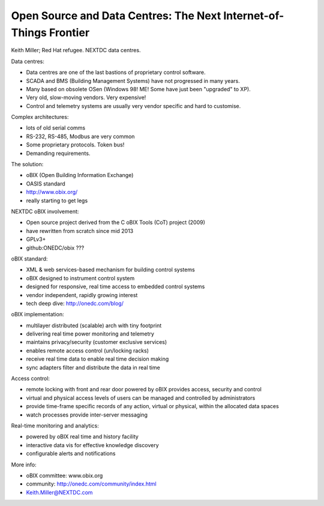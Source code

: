 Open Source and Data Centres: The Next Internet-of-Things Frontier
==================================================================

Keith Miller; Red Hat refugee.  NEXTDC data centres.

Data centres:

- Data centres are one of the last bastions of proprietary control
  software.
- SCADA and BMS (Building Management Systems) have not progressed in
  many years.
- Many based on obsolete OSen (Windows 98!  ME!  Some have just
  been "upgraded" to XP).
- Very old, slow-moving vendors.  Very expensive!
- Control and telemetry systems are usually very vendor specific
  and hard to customise.

Complex architectures:

- lots of old serial comms
- RS-232, RS-485, Modbus are very common
- Some proprietary protocols.  Token bus!
- Demanding requirements.

The solution:

- oBIX (Open Building Information Exchange)
- OASIS standard
- http://www.obix.org/
- really starting to get legs

NEXTDC oBIX involvement:

- Open source project derived from the C oBIX Tools (CoT) project
  (2009)
- have rewritten from scratch since mid 2013
- GPLv3+
- github:ONEDC/obix ???

oBIX standard:

- XML & web services-based mechanism for building control systems
- oBIX designed to instrument control system
- designed for responsive, real time access to embedded control
  systems
- vendor independent, rapidly growing interest
- tech deep dive: http://onedc.com/blog/

oBIX implementation:

- multilayer distributed (scalable) arch with tiny footprint
- delivering real time power monitoring and telemetry
- maintains privacy/security (customer exclusive services)
- enables remote access control (un/locking racks)
- receive real time data to enable real time decision making
- sync adapters filter and distribute the data in real time

Access control:

- remote locking with front and rear door powered by oBIX provides
  access, security and control
- virtual and physical access levels of users can be managed and
  controlled by administrators
- provide time-frame specific records of any action, virtual or
  physical, within the allocated data spaces
- watch processes provide inter-server messaging

Real-time monitoring and analytics:

- powered by oBIX real time and history facility
- interactive data vis for effective knowledge discovery
- configurable alerts and notifications

More info:

- oBIX committee: www.obix.org
- community: http://onedc.com/community/index.html
- Keith.Miller@NEXTDC.com
